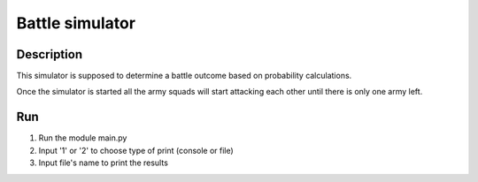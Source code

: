 ================
Battle simulator
================
 
 
Description
-----------

This simulator is supposed to determine a battle outcome based on probability calculations.

Once the simulator is started all the army squads will start attacking each other until there is only one army left.


Run
---
 
#. Run the module main.py
#. Input '1' or '2' to choose type of print (console or file)
#. Input file's name to print the results